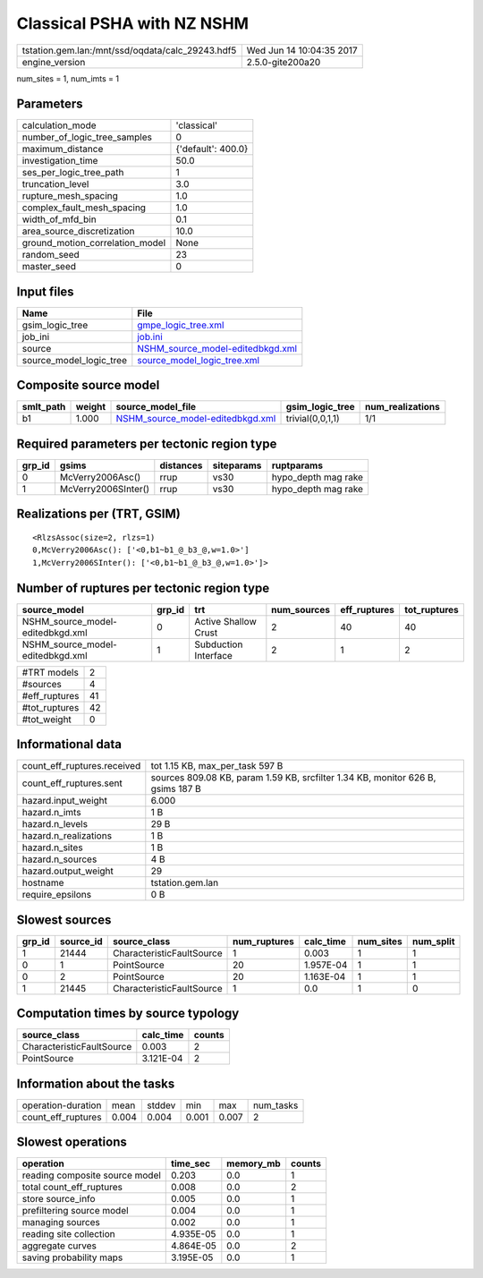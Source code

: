 Classical PSHA with NZ NSHM
===========================

================================================ ========================
tstation.gem.lan:/mnt/ssd/oqdata/calc_29243.hdf5 Wed Jun 14 10:04:35 2017
engine_version                                   2.5.0-gite200a20        
================================================ ========================

num_sites = 1, num_imts = 1

Parameters
----------
=============================== ==================
calculation_mode                'classical'       
number_of_logic_tree_samples    0                 
maximum_distance                {'default': 400.0}
investigation_time              50.0              
ses_per_logic_tree_path         1                 
truncation_level                3.0               
rupture_mesh_spacing            1.0               
complex_fault_mesh_spacing      1.0               
width_of_mfd_bin                0.1               
area_source_discretization      10.0              
ground_motion_correlation_model None              
random_seed                     23                
master_seed                     0                 
=============================== ==================

Input files
-----------
======================= ======================================================================
Name                    File                                                                  
======================= ======================================================================
gsim_logic_tree         `gmpe_logic_tree.xml <gmpe_logic_tree.xml>`_                          
job_ini                 `job.ini <job.ini>`_                                                  
source                  `NSHM_source_model-editedbkgd.xml <NSHM_source_model-editedbkgd.xml>`_
source_model_logic_tree `source_model_logic_tree.xml <source_model_logic_tree.xml>`_          
======================= ======================================================================

Composite source model
----------------------
========= ====== ====================================================================== ================ ================
smlt_path weight source_model_file                                                      gsim_logic_tree  num_realizations
========= ====== ====================================================================== ================ ================
b1        1.000  `NSHM_source_model-editedbkgd.xml <NSHM_source_model-editedbkgd.xml>`_ trivial(0,0,1,1) 1/1             
========= ====== ====================================================================== ================ ================

Required parameters per tectonic region type
--------------------------------------------
====== =================== ========= ========== ===================
grp_id gsims               distances siteparams ruptparams         
====== =================== ========= ========== ===================
0      McVerry2006Asc()    rrup      vs30       hypo_depth mag rake
1      McVerry2006SInter() rrup      vs30       hypo_depth mag rake
====== =================== ========= ========== ===================

Realizations per (TRT, GSIM)
----------------------------

::

  <RlzsAssoc(size=2, rlzs=1)
  0,McVerry2006Asc(): ['<0,b1~b1_@_b3_@,w=1.0>']
  1,McVerry2006SInter(): ['<0,b1~b1_@_b3_@,w=1.0>']>

Number of ruptures per tectonic region type
-------------------------------------------
================================ ====== ==================== =========== ============ ============
source_model                     grp_id trt                  num_sources eff_ruptures tot_ruptures
================================ ====== ==================== =========== ============ ============
NSHM_source_model-editedbkgd.xml 0      Active Shallow Crust 2           40           40          
NSHM_source_model-editedbkgd.xml 1      Subduction Interface 2           1            2           
================================ ====== ==================== =========== ============ ============

============= ==
#TRT models   2 
#sources      4 
#eff_ruptures 41
#tot_ruptures 42
#tot_weight   0 
============= ==

Informational data
------------------
============================== ===============================================================================
count_eff_ruptures.received    tot 1.15 KB, max_per_task 597 B                                                
count_eff_ruptures.sent        sources 809.08 KB, param 1.59 KB, srcfilter 1.34 KB, monitor 626 B, gsims 187 B
hazard.input_weight            6.000                                                                          
hazard.n_imts                  1 B                                                                            
hazard.n_levels                29 B                                                                           
hazard.n_realizations          1 B                                                                            
hazard.n_sites                 1 B                                                                            
hazard.n_sources               4 B                                                                            
hazard.output_weight           29                                                                             
hostname                       tstation.gem.lan                                                               
require_epsilons               0 B                                                                            
============================== ===============================================================================

Slowest sources
---------------
====== ========= ========================= ============ ========= ========= =========
grp_id source_id source_class              num_ruptures calc_time num_sites num_split
====== ========= ========================= ============ ========= ========= =========
1      21444     CharacteristicFaultSource 1            0.003     1         1        
0      1         PointSource               20           1.957E-04 1         1        
0      2         PointSource               20           1.163E-04 1         1        
1      21445     CharacteristicFaultSource 1            0.0       1         0        
====== ========= ========================= ============ ========= ========= =========

Computation times by source typology
------------------------------------
========================= ========= ======
source_class              calc_time counts
========================= ========= ======
CharacteristicFaultSource 0.003     2     
PointSource               3.121E-04 2     
========================= ========= ======

Information about the tasks
---------------------------
================== ===== ====== ===== ===== =========
operation-duration mean  stddev min   max   num_tasks
count_eff_ruptures 0.004 0.004  0.001 0.007 2        
================== ===== ====== ===== ===== =========

Slowest operations
------------------
============================== ========= ========= ======
operation                      time_sec  memory_mb counts
============================== ========= ========= ======
reading composite source model 0.203     0.0       1     
total count_eff_ruptures       0.008     0.0       2     
store source_info              0.005     0.0       1     
prefiltering source model      0.004     0.0       1     
managing sources               0.002     0.0       1     
reading site collection        4.935E-05 0.0       1     
aggregate curves               4.864E-05 0.0       2     
saving probability maps        3.195E-05 0.0       1     
============================== ========= ========= ======